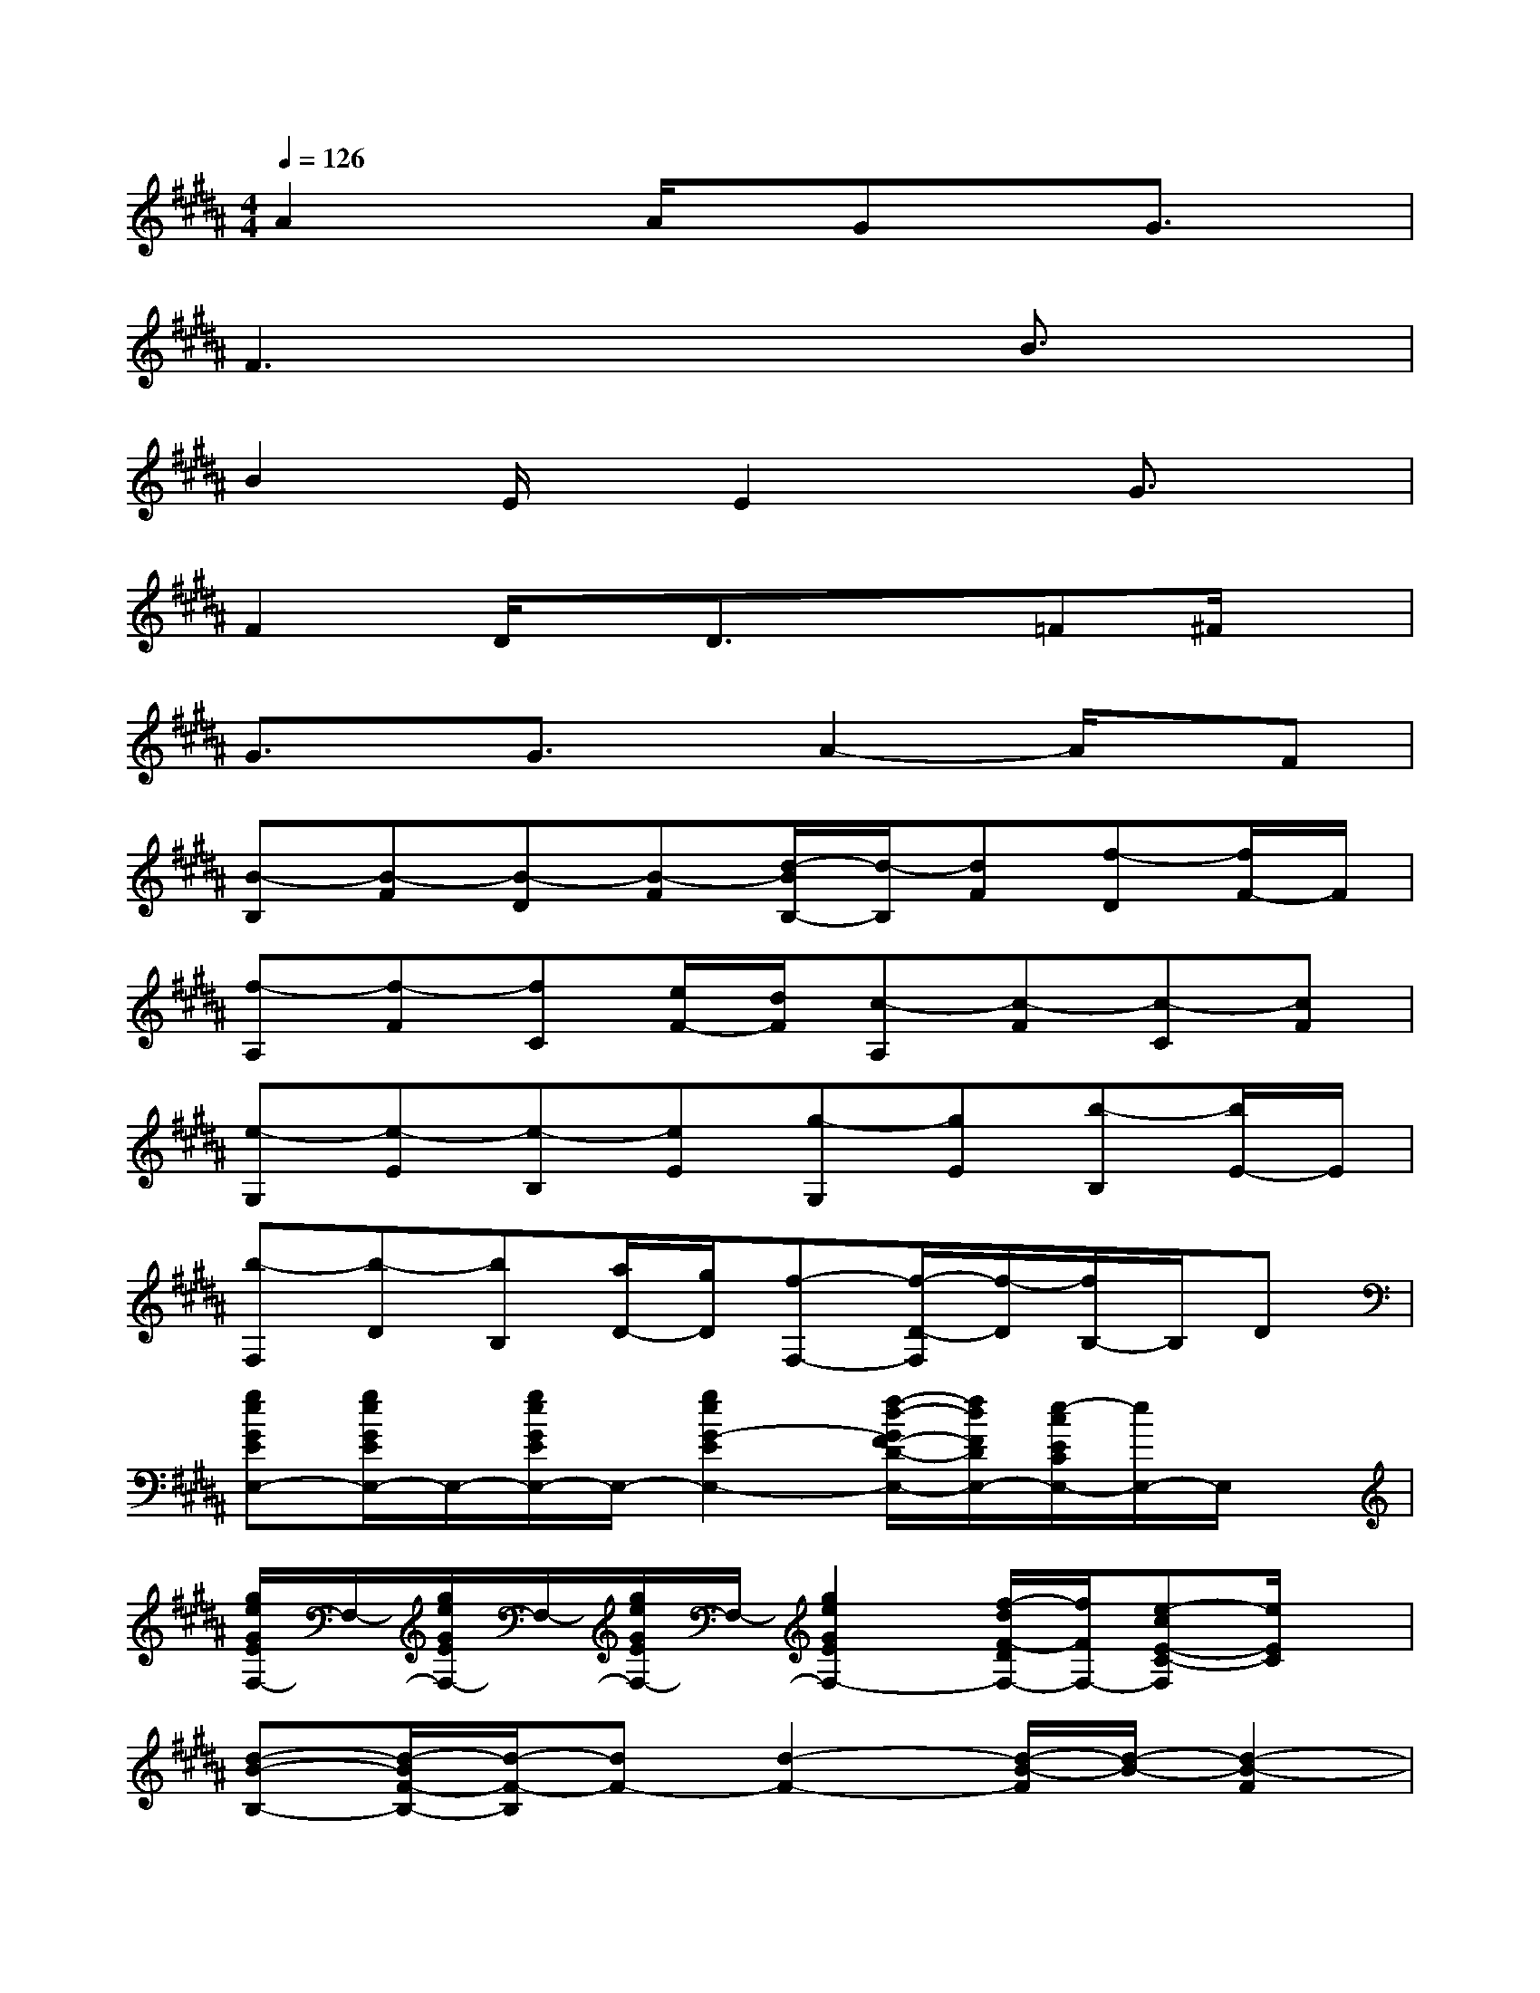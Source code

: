 X:1
T:
M:4/4
L:1/8
Q:1/4=126
K:B%5sharps
V:1
A2xA/2x/2GxG3/2x/2|
F3x3B3/2x/2|
B2E/2x/2E2xG3/2x/2|
F2D/2x/2D3/2x3/2=F^F/2x/2|
G3/2x/2G3/2x/2A2-A/2x/2F|
[B-B,][B-F][B-D][B-F][d/2-B/2B,/2-][d/2-B,/2][dF][f-D][f/2F/2-]F/2|
[f-A,][f-F][fC][e/2F/2-][d/2F/2][c-A,][c-F][c-C][cF]|
[e-G,][e-E][e-B,][eE][g-G,][gE][b-B,][b/2E/2-]E/2|
[b-F,][b-D][bB,][a/2D/2-][g/2D/2][f-F,-][f/2-D/2-F,/2][f/2-D/2][f/2B,/2-]B,/2D|
[geGEE,-][g/2e/2G/2E/2E,/2-]E,/2-[g/2e/2G/2E/2E,/2-]E,/2-[g2e2G2-E2E,2-][f/2-d/2-G/2F/2-D/2-E,/2-][f/2d/2F/2D/2E,/2-][e/2-c/2E/2C/2E,/2-][e/2E,/2-]E,/2x/2|
[g/2e/2G/2E/2F,/2-]F,/2-[g/2e/2G/2E/2F,/2-]F,/2-[g/2e/2G/2E/2F,/2-]F,/2-[g2e2G2E2F,2-][f/2-d/2F/2-D/2F,/2-][f/2F/2F,/2-][e-cE-C-F,][e/2E/2C/2]x/2|
[d-B-B,-][d/2-B/2F/2-B,/2-][d/2-F/2-B,/2][dF-][d2-F2-][d/2-B/2-F/2][d/2-B/2-][d2-B2-F2]|
[dBB,-][F-B,-][B-F-B,-][d/2-B/2F/2-B,/2-][d3/2-F3/2B,3/2-][d-B-B,-][d-B-F-DB,-][d/2B/2F/2E/2-B,/2]E/2|
[F2-B,2-][B/2-F/2B,/2-][B/2B,/2-][d2-F2-B,2-][d-B-FB,-][d2B2F2D2B,2]|
C-[F-C-][AF-C-][c2-F2C2-][c-A-C-][c-A-F-C-][c/2-A/2-F/2-D/2-C/2][c/2A/2F/2D/2]|
[E2-B,2-][GE-B,-][B2-E2-B,2-][B/2G/2-E/2-B,/2-][G/2E/2B,/2-][A/2-D/2-B,/2][A/2D/2-][GD]